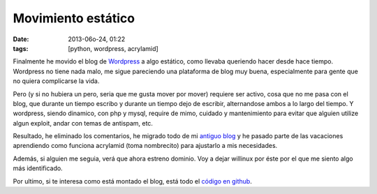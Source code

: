 Movimiento estático
===================

:date: 2013-06o-24, 01:22
:tags: [python, wordpress, acrylamid]

Finalmente he movido el blog de `Wordpress`_ a algo estático, como llevaba queriendo hacer desde hace tiempo. Wordpress no tiene nada malo, me sigue pareciendo una plataforma de blog muy buena, especialmente para gente que no quiera complicarse la vida.

Pero (y si no hubiera un pero, seria que me gusta mover por mover) requiere ser activo, cosa que no me pasa con el blog, que durante un tiempo escribo y durante un tiempo dejo de escribir, alternandose ambos a lo largo del tiempo. Y wordpress, siendo dinamico, con php y mysql, require de mimo, cuidado y mantenimiento para evitar que alguien utilize algun exploit, andar con temas de antispam, etc.

Resultado, he eliminado los comentarios, he migrado todo de mi `antiguo blog`_ y he pasado parte de las vacaciones aprendiendo como funciona acrylamid (toma nombrecito) para ajustarlo a mis necesidades.

Además, si alguien me seguia, verá que ahora estreno dominio. Voy a dejar willinux por éste por el que me siento algo más identificado.

Por ultimo, si te interesa como está montado el blog, está todo el `código en github`_.

.. _Wordpress: http://wordpress.com
.. _antiguo blog: http://blog.willinux.net
.. _código en github: https://github.com/Willyfrog/blog
